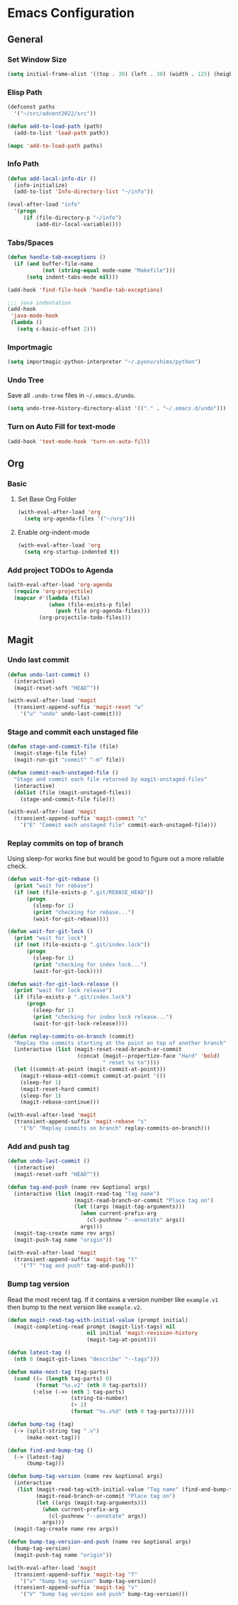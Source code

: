 * Emacs Configuration
** General
*** Set Window Size
#+begin_src emacs-lisp
  (setq initial-frame-alist '((top . 30) (left . 30) (width . 125) (height . 45)))
#+end_src
*** Elisp Path
#+begin_src emacs-lisp
  (defconst paths
    '("~/src/advent2022/src"))

  (defun add-to-load-path (path)
    (add-to-list 'load-path path))

  (mapc 'add-to-load-path paths)
#+end_src
*** Info Path
#+begin_src emacs-lisp
  (defun add-local-info-dir ()
    (info-initialize)
    (add-to-list 'Info-directory-list "~/info"))

  (eval-after-load "info"
    '(progn
       (if (file-directory-p "~/info")
           (add-dir-local-variable))))
#+end_src
*** Tabs/Spaces
#+begin_src emacs-lisp
  (defun handle-tab-exceptions ()
    (if (and buffer-file-name
             (not (string-equal mode-name "Makefile")))
        (setq indent-tabs-mode nil)))
  
  (add-hook 'find-file-hook 'handle-tab-exceptions)
  
  ;;; java indentation
  (add-hook
   'java-mode-hook
   (lambda ()
     (setq c-basic-offset 2)))
#+end_src
*** Importmagic
#+begin_src emacs-lisp
  (setq importmagic-python-interpreter "~/.pyenv/shims/python")
#+end_src
*** Undo Tree
Save all ~.undo-tree~ files in ~~/.emacs.d/undo~.
#+begin_src emacs-lisp
  (setq undo-tree-history-directory-alist '(("." . "~/.emacs.d/undo")))
#+end_src
*** Turn on Auto Fill for text-mode
#+begin_src emacs-lisp
  (add-hook 'text-mode-hook 'turn-on-auto-fill)
#+end_src
** Org
*** Basic
**** Set Base Org Folder
#+begin_src emacs-lisp
  (with-eval-after-load 'org
    (setq org-agenda-files '("~/org")))
#+end_src
**** Enable org-indent-mode
#+begin_src emacs-lisp
  (with-eval-after-load 'org
    (setq org-startup-indented t))
#+end_src
*** Add project TODOs to Agenda
#+begin_src emacs-lisp
  (with-eval-after-load 'org-agenda
    (require 'org-projectile)
    (mapcar #'(lambda (file)
               (when (file-exists-p file)
                 (push file org-agenda-files)))
            (org-projectile-todo-files)))
#+end_src
** Magit
*** Undo last commit
#+begin_src emacs-lisp
  (defun undo-last-commit ()
    (interactive)
    (magit-reset-soft "HEAD^"))

  (with-eval-after-load 'magit
    (transient-append-suffix 'magit-reset "w"
      '("u" "undo" undo-last-commit)))
#+end_src
*** Stage and commit each unstaged file
#+begin_src emacs-lisp
  (defun stage-and-commit-file (file)
    (magit-stage-file file)
    (magit-run-git "commit" "-m" file))

  (defun commit-each-unstaged-file ()
    "Stage and commit each file returned by magit-unstaged-files"
    (interactive)
    (dolist (file (magit-unstaged-files))
      (stage-and-commit-file file)))

  (with-eval-after-load 'magit
    (transient-append-suffix 'magit-commit "c"
      '("E" "Commit each unstaged file" commit-each-unstaged-file)))
#+end_src
*** Replay commits on top of branch
    Using sleep-for works fine but would be good to figure out a more reliable
    check.
#+begin_src emacs-lisp
  (defun wait-for-git-rebase ()
    (print "wait for rebase")
    (if (not (file-exists-p ".git/REBASE_HEAD"))
        (progn
          (sleep-for 1)
          (print "checking for rebase...")
          (wait-for-git-rebase))))

  (defun wait-for-git-lock ()
    (print "wait for lock")
    (if (not (file-exists-p ".git/index.lock"))
        (progn
          (sleep-for 1)
          (print "checking for index lock...")
          (wait-for-git-lock))))

  (defun wait-for-git-lock-release ()
    (print "wait for lock release")
    (if (file-exists-p ".git/index.lock")
        (progn
          (sleep-for 1)
          (print "checking for index lock release...")
          (wait-for-git-lock-release))))

  (defun replay-commits-on-branch (commit)
    "Replay the commits starting at the point on top of another branch"
    (interactive (list (magit-reset-read-branch-or-commit
                        (concat (magit--propertize-face "Hard" 'bold)
                                " reset %s to"))))
    (let ((commit-at-point (magit-commit-at-point)))
      (magit-rebase-edit-commit commit-at-point '())
      (sleep-for 1)
      (magit-reset-hard commit)
      (sleep-for 1)
      (magit-rebase-continue)))

  (with-eval-after-load 'magit
    (transient-append-suffix 'magit-rebase "s"
      '("b" "Replay commits on branch" replay-commits-on-branch)))
#+end_src
*** Add and push tag
#+begin_src emacs-lisp
  (defun undo-last-commit ()
    (interactive)
    (magit-reset-soft "HEAD^"))

  (defun tag-and-push (name rev &optional args)
    (interactive (list (magit-read-tag "Tag name")
                       (magit-read-branch-or-commit "Place tag on")
                       (let ((args (magit-tag-arguments)))
                         (when current-prefix-arg
                           (cl-pushnew "--annotate" args))
                         args)))
    (magit-tag-create name rev args)
    (magit-push-tag name "origin"))

  (with-eval-after-load 'magit
    (transient-append-suffix 'magit-tag "t"
      '("T" "tag and push" tag-and-push)))
#+end_src
*** Bump tag version
    Read the most recent tag. If it contains a version number like ~example.v1~
    then bump to the next version like ~example.v2~.

#+begin_src emacs-lisp
  (defun magit-read-tag-with-initial-value (prompt initial)
    (magit-completing-read prompt (magit-list-tags) nil
                           nil initial 'magit-revision-history
                           (magit-tag-at-point)))

  (defun latest-tag ()
    (nth 0 (magit-git-lines "describe" "--tags")))

  (defun make-next-tag (tag-parts)
    (cond ((= (length tag-parts) 0)
           (format "%s.v2" (nth 0 tag-parts)))
          (:else (->> (nth 1 tag-parts)
                      (string-to-number)
                      (+ 1)
                      (format "%s.v%d" (nth 0 tag-parts))))))

  (defun bump-tag (tag)
    (-> (split-string tag ".v")
        (make-next-tag)))

  (defun find-and-bump-tag ()
    (-> (latest-tag)
        (bump-tag)))

  (defun bump-tag-version (name rev &optional args)
    (interactive
     (list (magit-read-tag-with-initial-value "Tag name" (find-and-bump-tag))
           (magit-read-branch-or-commit "Place tag on")
           (let ((args (magit-tag-arguments)))
             (when current-prefix-arg
               (cl-pushnew "--annotate" args))
             args)))
    (magit-tag-create name rev args))

  (defun bump-tag-version-and-push (name rev &optional args)
    (bump-tag-version)
    (magit-push-tag name "origin"))

  (with-eval-after-load 'magit
    (transient-append-suffix 'magit-tag "T"
      '("v" "bump tag version" bump-tag-version))
    (transient-append-suffix 'magit-tag "v"
      '("V" "bump tag version and push" bump-tag-version)))
#+end_src
